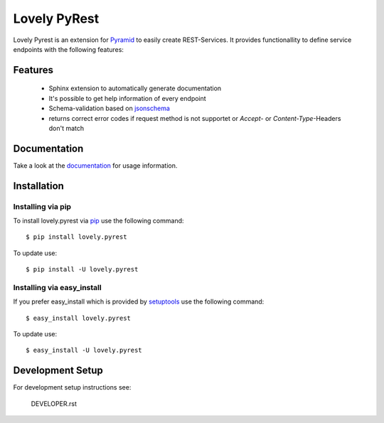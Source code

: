 =============
Lovely PyRest
=============

Lovely Pyrest is an extension for
`Pyramid <http://www.pylonsproject.org/projects/pyramid/about>`_ to easily create
REST-Services. It provides functionallity to define service endpoints with the
following features:

Features
========

    - Sphinx extension to automatically generate documentation
    - It's possible to get help information of every endpoint
    - Schema-validation based on `jsonschema <http://json-schema.org/>`_
    - returns correct error codes if request method is not supportet or `Accept`-
      or `Content-Type`-Headers don't match

Documentation
=============

Take a look at the `documentation <http://lovelysystems.github.io/lovely.pyrest/>`_
for usage information.

Installation
============

Installing via pip
------------------

To install lovely.pyrest via `pip <https://pypi.python.org/pypi/pip>`_ use
the following command::

    $ pip install lovely.pyrest

To update use::

    $ pip install -U lovely.pyrest

Installing via easy_install
---------------------------

If you prefer easy_install which is provided by
`setuptools <https://pypi.python.org/pypi/setuptools/1.1>`_
use the following command::

    $ easy_install lovely.pyrest

To update use::

    $ easy_install -U lovely.pyrest


Development Setup
=================

For development setup instructions see:

    DEVELOPER.rst

